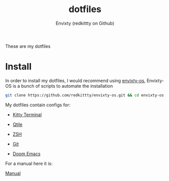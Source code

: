 #+title: dotfiles
#+author: Envixty (redkittty on Github)
#+startup: showeverything

[[https://github.com/redkittty/dotfiles/blob/main/.screenshots/qtilescreen.png]]


These are my dotfiles
* Install
In order to install my dotfiles, I would recommend using [[https://github.com/redkittty/envixty-os][envixty-os]], Envixty-OS is a bunch of scripts to automate the installation

#+begin_src bash
git clone https://github.com/redkittty/envixty-os.git && cd envixty-os && chmod +x boot.sh && bash boot.sh
#+end_src

My dotfiles contain configs for:

- [[https://github.com/redkittty/dotfiles/blob/main/.config/kitty/kitty.conf][Kitty Terminal]]

- [[https://github.com/redkittty/dotfiles/tree/main/.config/qtile][Qtile]]

- [[https://github.com/redkittty/dotfiles/blob/main/.zshrc][ZSH]]

- [[https://github.com/redkittty/dotfiles/blob/main/.gitconfig][Git]]

- [[https://github.com/redkittty/dotfiles/tree/main/.config/doom][Doom Emacs]]


For a manual here it is:

[[https://github.com/redkittty/dotfiles/blob/main/man.org][Manual]]
